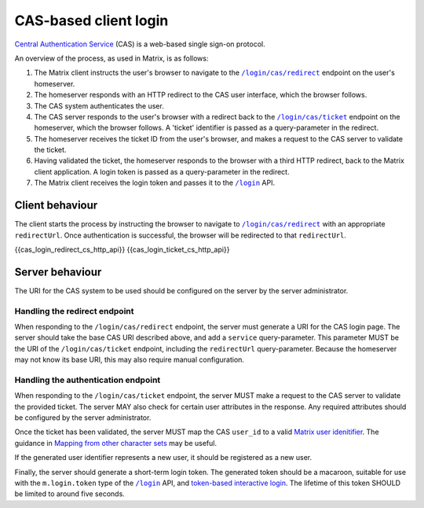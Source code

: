 .. Copyright 2016 OpenMarket Ltd
..
.. Licensed under the Apache License, Version 2.0 (the "License");
.. you may not use this file except in compliance with the License.
.. You may obtain a copy of the License at
..
..     http://www.apache.org/licenses/LICENSE-2.0
..
.. Unless required by applicable law or agreed to in writing, software
.. distributed under the License is distributed on an "AS IS" BASIS,
.. WITHOUT WARRANTIES OR CONDITIONS OF ANY KIND, either express or implied.
.. See the License for the specific language governing permissions and
.. limitations under the License.

CAS-based client login
======================

.. _module:cas_login:

`Central Authentication Service
<https://github.com/apereo/cas/blob/master/cas-server-documentation/protocol/CAS-Protocol-Specification.md>`_
(CAS) is a web-based single sign-on protocol.

An overview of the process, as used in Matrix, is as follows:

1. The Matrix client instructs the user's browser to navigate to the
   |/login/cas/redirect|_ endpoint on the user's homeserver.

2. The homeserver responds with an HTTP redirect to the CAS user interface,
   which the browser follows.

3. The CAS system authenticates the user.

4. The CAS server responds to the user's browser with a redirect back to the
   |/login/cas/ticket|_ endpoint on the homeserver, which the browser
   follows. A 'ticket' identifier is passed as a query-parameter in the
   redirect.

5. The homeserver receives the ticket ID from the user's browser, and makes a
   request to the CAS server to validate the ticket.

6. Having validated the ticket, the homeserver responds to the browser with a
   third HTTP redirect, back to the Matrix client application. A login token
   is passed as a query-parameter in the redirect.

7. The Matrix client receives the login token and passes it to the |/login|_
   API.

Client behaviour
----------------

The client starts the process by instructing the browser to navigate to
|/login/cas/redirect|_ with an appropriate ``redirectUrl``. Once authentication
is successful, the browser will be redirected to that ``redirectUrl``.

{{cas_login_redirect_cs_http_api}}
{{cas_login_ticket_cs_http_api}}

Server behaviour
----------------

The URI for the CAS system to be used should be configured on the server by the
server administrator.

Handling the redirect endpoint
~~~~~~~~~~~~~~~~~~~~~~~~~~~~~~

When responding to the ``/login/cas/redirect`` endpoint, the server must
generate a URI for the CAS login page. The server should take the base CAS URI
described above, and add a ``service`` query-parameter. This parameter MUST be
the URI of the ``/login/cas/ticket`` endpoint, including the ``redirectUrl``
query-parameter. Because the homeserver may not know its base URI, this may
also require manual configuration.

Handling the authentication endpoint
~~~~~~~~~~~~~~~~~~~~~~~~~~~~~~~~~~~~

When responding to the ``/login/cas/ticket`` endpoint, the server MUST make a
request to the CAS server to validate the provided ticket. The server MAY also
check for certain user attributes in the response. Any required attributes
should be configured by the server administrator.

Once the ticket has been validated, the server MUST map the CAS ``user_id``
to a valid `Matrix user idenitifier <../intro.html#user-identifiers>`_. The
guidance in `Mapping from other character sets
<../intro.html#mapping-from-other-character-sets>`_ may be useful.

If the generated user identifier represents a new user, it should be registered
as a new user.

Finally, the server should generate a short-term login token. The generated
token should be a macaroon, suitable for use with the ``m.login.token`` type of
the |/login|_ API, and `token-based interactive login <#token-based>`_. The
lifetime of this token SHOULD be limited to around five seconds.


.. |/login| replace:: ``/login``
.. _/login: #post-matrix-client-%CLIENT_MAJOR_VERSION%-login
.. |/login/cas/redirect| replace:: ``/login/cas/redirect``
.. _/login/cas/redirect: #get-matrix-client-%CLIENT_MAJOR_VERSION%-login-cas-redirect
.. |/login/cas/ticket| replace:: ``/login/cas/ticket``
.. _/login/cas/ticket: #get-matrix-client-%CLIENT_MAJOR_VERSION%-login-cas-ticket
